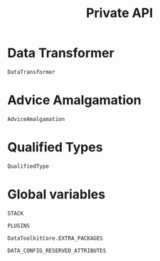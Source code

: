 #+title: Private API

* Data Transformer

#+begin_src @docs
DataTransformer
#+end_src

* Advice Amalgamation

#+begin_src @docs
AdviceAmalgamation
#+end_src

* Qualified Types

#+begin_src @docs
QualifiedType
#+end_src
* Global variables

#+begin_src @docs
STACK
#+end_src

#+begin_src @docs
PLUGINS
#+end_src

#+begin_src @docs
DataToolkitCore.EXTRA_PACKAGES
#+end_src

#+begin_src @docs
DATA_CONFIG_RESERVED_ATTRIBUTES
#+end_src
